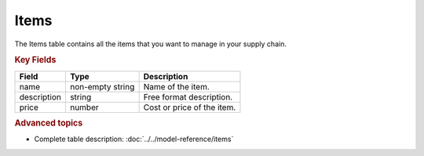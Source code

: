 =====
Items
=====

The Items table contains all the items that you want to manage in your supply chain.

.. rubric:: Key Fields

=============== ================= ===========================================================
Field           Type              Description
=============== ================= ===========================================================
name            non-empty string  Name of the item.                                  
description     string            Free format description.
price           number            Cost or price of the item.
=============== ================= ===========================================================                          

.. rubric:: Advanced topics

* Complete table description: :doc:`../../model-reference/items`
